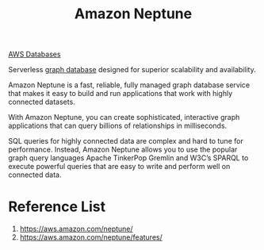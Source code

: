:PROPERTIES:
:ID:       bb40bdda-db4a-4e46-9b3c-5487cb8c827a
:END:
#+title: Amazon Neptune

[[id:fd9fc710-20ed-404d-a8e6-01c9fcf72edd][AWS Databases]]

Serverless [[id:fac64e37-1193-4e37-861d-0a4769b45320][graph database]] designed for superior scalability and availability.

Amazon Neptune is a fast, reliable, fully managed graph database service that makes it easy to build and run applications that work with highly connected datasets.

With Amazon Neptune, you can create sophisticated, interactive graph applications that can query billions of relationships in milliseconds.

SQL queries for highly connected data are complex and hard to tune for performance. Instead, Amazon Neptune allows you to use the popular graph query languages Apache TinkerPop Gremlin and W3C’s SPARQL to execute powerful queries that are easy to write and perform well on connected data.

* Reference List
1. https://aws.amazon.com/neptune/
2. https://aws.amazon.com/neptune/features/
   
